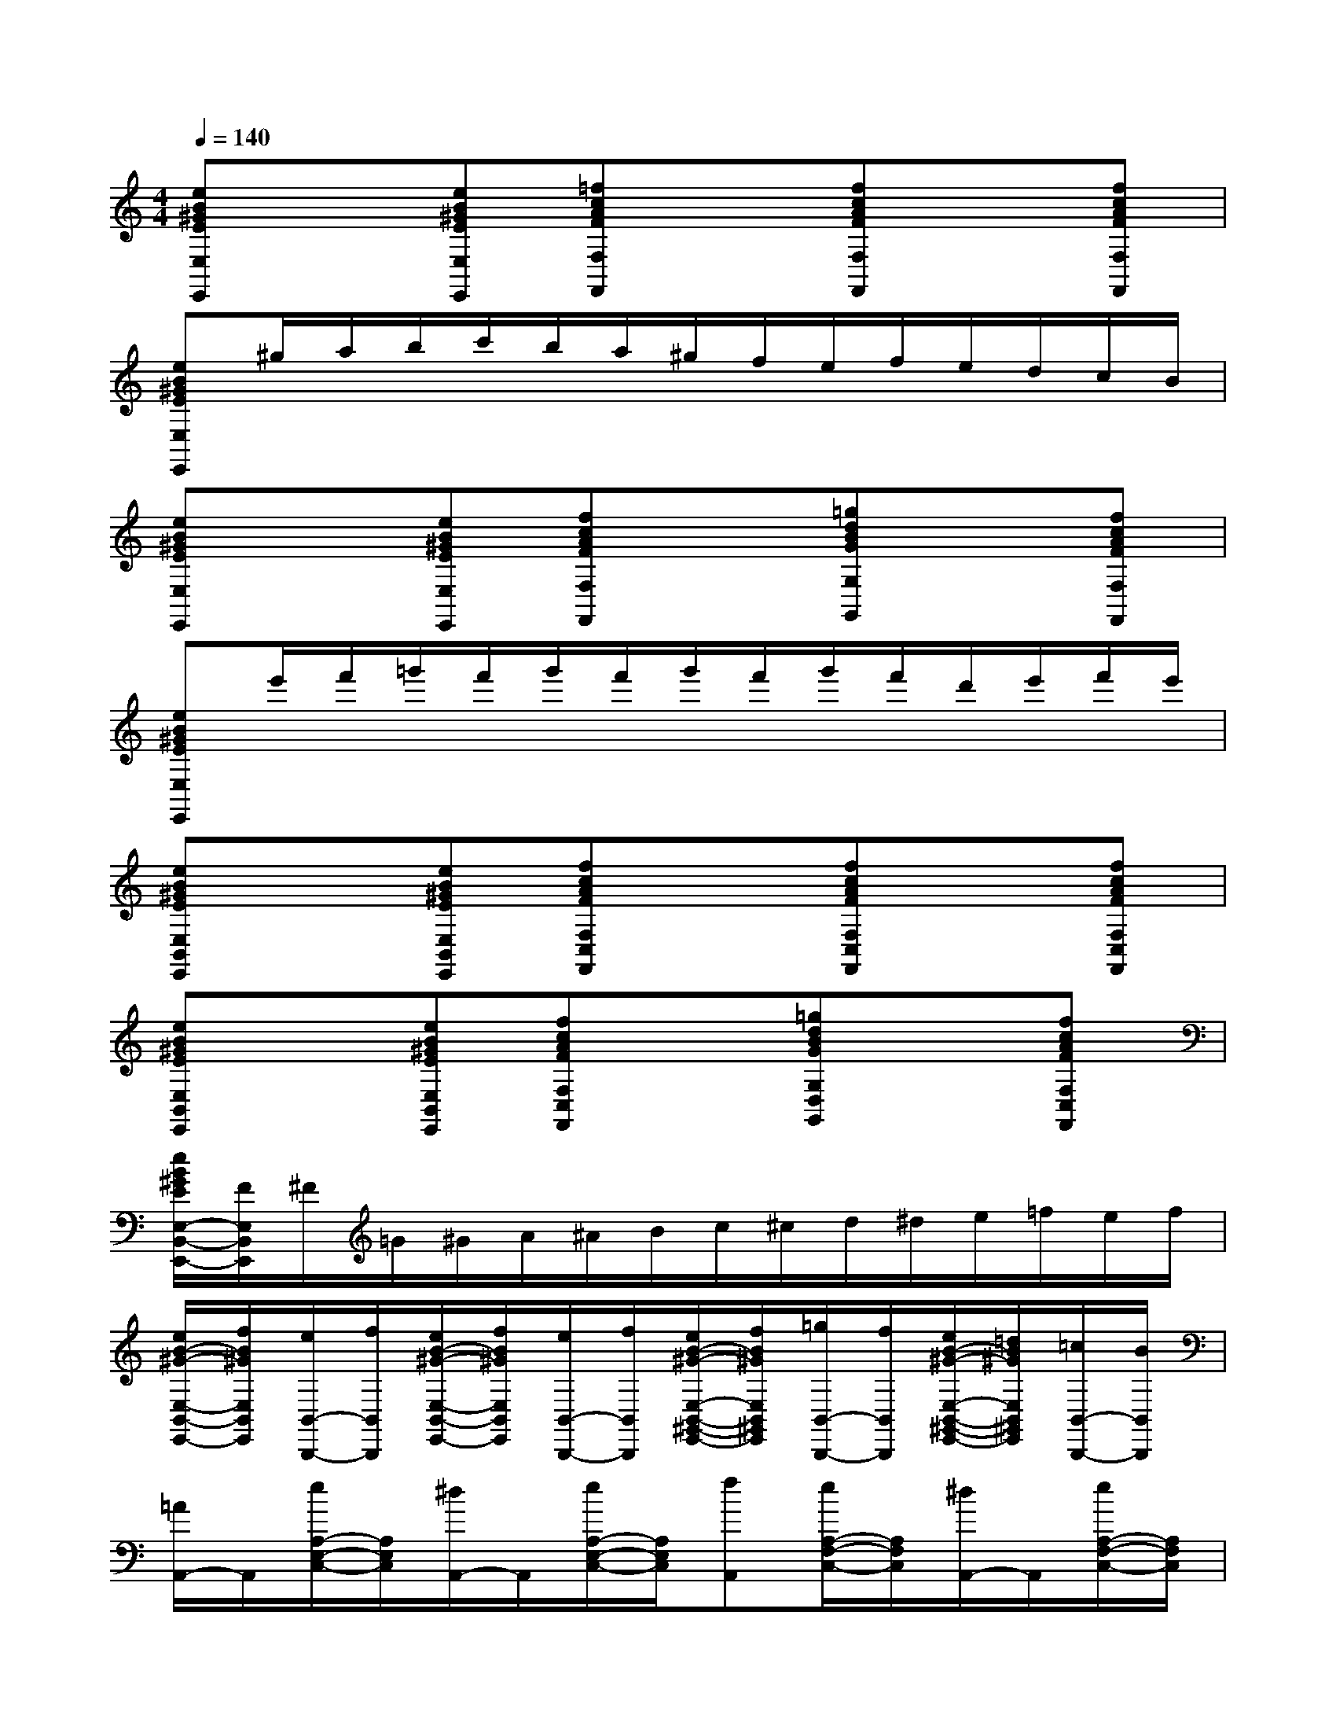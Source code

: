 X:1
T:
M:4/4
L:1/8
Q:1/4=140
K:C%0sharps
V:1
[eB^GEE,E,,]x[eB^GEE,E,,][=fcAFF,F,,]x[fcAFF,F,,]x[fcAFF,F,,]|
[eB^GEE,E,,]^g/2a/2b/2c'/2b/2a/2^g/2f/2e/2f/2e/2d/2c/2B/2|
[eB^GEE,E,,]x[eB^GEE,E,,][fcAFF,F,,]x[=gdBGG,G,,]x[fcAFF,F,,]|
[eB^GEE,E,,]e'/2f'/2=g'/2f'/2g'/2f'/2g'/2f'/2g'/2f'/2d'/2e'/2f'/2e'/2|
[eB^GEE,B,,E,,]x[eB^GEE,B,,E,,][fcAFF,C,F,,]x[fcAFF,C,F,,]x[fcAFF,C,F,,]|
[eB^GEE,B,,E,,]x[eB^GEE,B,,E,,][fcAFF,C,F,,]x[=gdBGG,D,G,,]x[fcAFF,C,F,,]|
[e/2B/2^G/2E/2E,/2-B,,/2-E,,/2-][F/2E,/2B,,/2E,,/2]^F/2=G/2^G/2A/2^A/2B/2c/2^c/2d/2^d/2e/2=f/2e/2f/2|
[e/2B/2-^G/2-E,/2-B,,/2-E,,/2-][f/2B/2^G/2E,/2B,,/2E,,/2][e/2B,,/2-B,,,/2-][f/2B,,/2B,,,/2][e/2B/2-^G/2-E,/2-B,,/2-E,,/2-][f/2B/2^G/2E,/2B,,/2E,,/2][e/2B,,/2-B,,,/2-][f/2B,,/2B,,,/2][e/2B/2-^G/2-E,/2-B,,/2-^G,,/2-E,,/2-][f/2B/2^G/2E,/2B,,/2^G,,/2E,,/2][=g/2B,,/2-B,,,/2-][f/2B,,/2B,,,/2][e/2B/2-^G/2-E,/2-B,,/2-^G,,/2-E,,/2-][=d/2B/2^G/2E,/2B,,/2^G,,/2E,,/2][=c/2B,,/2-B,,,/2-][B/2B,,/2B,,,/2]|
[=A/2A,,/2-]A,,/2[e/2A,/2-E,/2-C,/2-][A,/2E,/2C,/2][^d/2A,,/2-]A,,/2[e/2A,/2-E,/2-C,/2-][A,/2E,/2C,/2][fA,,][e/2A,/2-F,/2-C,/2-][A,/2F,/2C,/2][^d/2A,,/2-]A,,/2[e/2A,/2-F,/2-C,/2-][A,/2F,/2C,/2]|
[=dA,,][c/2A,/2-^D,/2-C,/2-][A,/2^D,/2C,/2][B/2A,,/2-]A,,/2[=d/2A,/2-^D,/2-C,/2-][A,/2^D,/2C,/2][c/2A,,/2-]A,,/2[B/2A,/2-E,/2-C,/2-][A,/2E,/2C,/2][A/2A,,/2-]A,,/2[^G/2A,/2-E,/2-C,/2-][A,/2E,/2C,/2]|
[A/2A,,/2-]A,,/2[e/2A,/2-E,/2-C,/2-][A,/2E,/2C,/2][^d/2A,,/2-]A,,/2[e/2A,/2-E,/2-C,/2-][A,/2E,/2C,/2][fA,,][e/2A,/2-E,/2-C,/2-][A,/2E,/2C,/2][^d/2A,,/2-]A,,/2[a/2A,/2-E,/2-C,/2-][^g/2A,/2E,/2C,/2]|
[=g/2^D,/2-][^f/2^D,/2][=f/2^D/2-B,/2-A,/2-][e/2^D/2B,/2A,/2][^d-^D,][^d-A^DB,][^dE,][B/2^G/2-E/2-B,/2-][^G/2E/2B,/2][eE,,][^G/2^G,/2-E,/2-B,,/2-][^G,/2E,/2B,,/2]|
[A/2A,,/2-]A,,/2[e/2A,/2-E,/2-C,/2-][A,/2E,/2C,/2][^d/2A,,/2-]A,,/2[e/2A,/2-E,/2-C,/2-][A,/2E,/2C,/2][fA,,][e/2A,/2-F,/2-C,/2-][A,/2F,/2C,/2][^d/2A,,/2-]A,,/2[e/2A,/2-F,/2-C,/2-][A,/2F,/2C,/2]|
[=dA,,][c/2A,/2-^D,/2-C,/2-][A,/2^D,/2C,/2][B/2A,,/2-]A,,/2[=d/2A,/2-^D,/2-C,/2-][A,/2^D,/2C,/2][c/2A,,/2-]A,,/2[B/2A,/2-E,/2-C,/2-][A,/2E,/2C,/2][A/2A,,/2-]A,,/2[^G/2A,/2-E,/2-C,/2-][A,/2E,/2C,/2]|
[A/2A,,/2-]A,,/2[e/2A,/2-E,/2-C,/2-][A,/2E,/2C,/2][^d/2A,,/2-]A,,/2[e/2A,/2-E,/2-C,/2-][A,/2E,/2C,/2][fA,,][e/2A,/2-E,/2-C,/2-][A,/2E,/2C,/2][^d/2A,,/2-]A,,/2[e/2A,/2-E,/2-C,/2-][A,/2E,/2C,/2]|
[=d/2E,/2-]E,/2[e/2c/2E/2-B,/2-^G,/2-][E/2B,/2^G,/2][^f/2B/2E,/2-]E,/2[^g/2^G/2E/2-B,/2-^G,/2-][E/2B,/2^G,/2][a-AA,][a-AEC][a-A,][aAEC]
